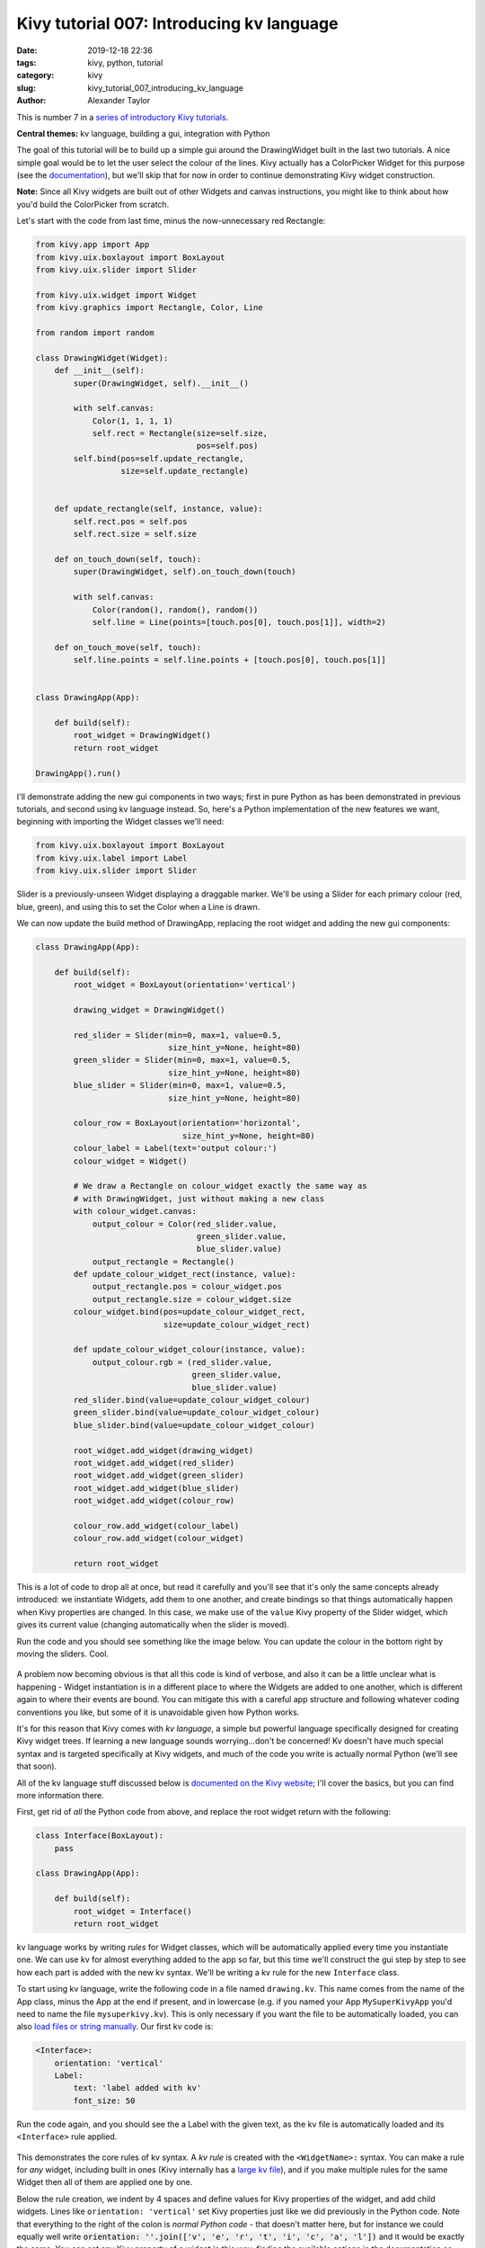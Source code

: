 Kivy tutorial 007: Introducing kv language
##########################################

:date: 2019-12-18 22:36
:tags: kivy, python, tutorial
:category: kivy
:slug: kivy_tutorial_007_introducing_kv_language
:author: Alexander Taylor

This is number 7 in a `series of introductory Kivy tutorials
<{filename}/pages/kivycrashcourse.rst>`__.

**Central themes:** kv language, building a gui, integration with Python

The goal of this tutorial will be to build up a simple gui around the
DrawingWidget built in the last two tutorials. A nice simple goal
would be to let the user select the colour of the lines. Kivy actually
has a ColorPicker Widget for this purpose (see the `documentation
<https://kivy.org/docs/api-kivy.uix.colorpicker.html>`__), but we'll
skip that for now in order to continue demonstrating Kivy widget
construction.

**Note:** Since all Kivy widgets are built out of other Widgets and
canvas instructions, you might like to think about how you'd build the
ColorPicker from scratch.

Let's start with the code from last time, minus the now-unnecessary
red Rectangle:

.. code-block:: python

    from kivy.app import App
    from kivy.uix.boxlayout import BoxLayout
    from kivy.uix.slider import Slider

    from kivy.uix.widget import Widget
    from kivy.graphics import Rectangle, Color, Line

    from random import random

    class DrawingWidget(Widget):
        def __init__(self):
            super(DrawingWidget, self).__init__()

            with self.canvas:
                Color(1, 1, 1, 1)
                self.rect = Rectangle(size=self.size,
                                      pos=self.pos)
            self.bind(pos=self.update_rectangle,
                      size=self.update_rectangle)


        def update_rectangle(self, instance, value):
            self.rect.pos = self.pos
            self.rect.size = self.size

        def on_touch_down(self, touch):
            super(DrawingWidget, self).on_touch_down(touch)

            with self.canvas:
                Color(random(), random(), random())
                self.line = Line(points=[touch.pos[0], touch.pos[1]], width=2)

        def on_touch_move(self, touch):
            self.line.points = self.line.points + [touch.pos[0], touch.pos[1]]


    class DrawingApp(App):

        def build(self):
            root_widget = DrawingWidget()
            return root_widget

    DrawingApp().run()

I'll demonstrate adding the new gui components in two ways; first in
pure Python as has been demonstrated in previous tutorials, and second
using kv language instead. So, here's a Python implementation of the
new features we want, beginning with importing the Widget classes
we'll need:

.. code-block:: python

    from kivy.uix.boxlayout import BoxLayout
    from kivy.uix.label import Label
    from kivy.uix.slider import Slider

Slider is a previously-unseen Widget displaying a draggable marker. We'll be using a
Slider for each primary colour (red, blue, green), and using this to
set the Color when a Line is drawn.

We can now update the build method of DrawingApp, replacing the root
widget and adding the new gui components:

.. code-block:: python

    class DrawingApp(App):

        def build(self):
            root_widget = BoxLayout(orientation='vertical')

            drawing_widget = DrawingWidget()

            red_slider = Slider(min=0, max=1, value=0.5,
                                size_hint_y=None, height=80)
            green_slider = Slider(min=0, max=1, value=0.5,
                                size_hint_y=None, height=80)
            blue_slider = Slider(min=0, max=1, value=0.5,
                                size_hint_y=None, height=80)

            colour_row = BoxLayout(orientation='horizontal',
                                   size_hint_y=None, height=80)
            colour_label = Label(text='output colour:')
            colour_widget = Widget()

            # We draw a Rectangle on colour_widget exactly the same way as
            # with DrawingWidget, just without making a new class
            with colour_widget.canvas:
                output_colour = Color(red_slider.value,
                                      green_slider.value,
                                      blue_slider.value)
                output_rectangle = Rectangle()
            def update_colour_widget_rect(instance, value):
                output_rectangle.pos = colour_widget.pos
                output_rectangle.size = colour_widget.size
            colour_widget.bind(pos=update_colour_widget_rect,
                               size=update_colour_widget_rect)

            def update_colour_widget_colour(instance, value):
                output_colour.rgb = (red_slider.value,
                                     green_slider.value,
                                     blue_slider.value)
            red_slider.bind(value=update_colour_widget_colour)
            green_slider.bind(value=update_colour_widget_colour)
            blue_slider.bind(value=update_colour_widget_colour)

            root_widget.add_widget(drawing_widget)
            root_widget.add_widget(red_slider)
            root_widget.add_widget(green_slider)
            root_widget.add_widget(blue_slider)
            root_widget.add_widget(colour_row)

            colour_row.add_widget(colour_label)
            colour_row.add_widget(colour_widget)

            return root_widget

This is a lot of code to drop all at once, but read it carefully and
you'll see that it's only the same concepts already introduced: we
instantiate Widgets, add them to one another, and create bindings so
that things automatically happen when Kivy properties are changed. In
this case, we make use of the ``value`` Kivy property of the
Slider widget, which gives its current value (changing automatically
when the slider is moved).

Run the code and you should see something like the image below. You
can update the colour in the bottom right by moving the sliders. Cool.

.. figure:: {filename}/media/kivy_text_tutorials/07_slider_colours.png
   :alt: Sliders bound to a colour change
   :align: center
   :width: 400px

A problem now becoming obvious is that all this code is kind of
verbose, and also it can be a little unclear what is happening -
Widget instantiation is in a different place to where the Widgets are
added to one another, which is different again to where their events
are bound. You can mitigate this with a careful app structure and
following whatever coding conventions you like, but some of it is
unavoidable given how Python works.

It's for this reason that Kivy comes with *kv language*, a simple but
powerful language specifically designed for creating Kivy widget
trees. If learning a new language sounds worrying...don't be
concerned! Kv doesn't have much special syntax and is targeted
specifically at Kivy widgets, and much of the code you write is
actually normal Python (we'll see that soon).

All of the kv language stuff discussed below is `documented on the
Kivy website <https://kivy.org/docs/guide/lang.html>`__; I'll cover
the basics, but you can find more information there.

First, get rid of *all* the Python code from above, and replace the
root widget return with the following:

.. code-block:: python

    class Interface(BoxLayout):
        pass

    class DrawingApp(App):

        def build(self):
            root_widget = Interface()
            return root_widget

kv language works by writing *rules* for Widget classes, which will be
automatically applied every time you instantiate one. We can use kv
for almost everything added to the app so far, but this time we'll
construct the gui step by step to see how each part is added with the
new kv syntax. We'll be writing a kv rule for the new
``Interface`` class.

To start using kv language, write the following code in a file named
``drawing.kv``. This name comes from the name
of the App class, minus the App at the end if present, and in
lowercase (e.g. if you named your App ``MySuperKivyApp`` you'd
need to name the file ``mysuperkivy.kv``). This is only necessary if
you want the file to be automatically loaded, you can also `load files
or string manually
<https://kivy.org/docs/guide/lang.html#how-to-load-kv>`__. Our first
kv code is:

.. code-block:: python

    <Interface>:
        orientation: 'vertical'
        Label:
            text: 'label added with kv'
            font_size: 50

Run the code again, and you should see the a Label with the given
text, as the kv file is automatically loaded and its
``<Interface>`` rule applied.

.. figure:: {filename}/media/kivy_text_tutorials/08_kv_rule.png
   :alt: Label added with kv rule.
   :align: center
   :width: 400px

This demonstrates the core rules of kv syntax. A *kv rule* is created
with the ``<WidgetName>:`` syntax. You can make a rule for *any*
widget, including built in ones (Kivy internally has a `large kv file
<https://github.com/kivy/kivy/blob/master/kivy/data/style.kv>`__), and
if you make multiple rules for the same Widget then all of them are
applied one by one.

Below the rule creation, we indent by 4 spaces and define values for
Kivy properties of the widget, and add child widgets. Lines like
``orientation: 'vertical'`` set Kivy properties just like we did
previously in the Python code. Note that everything to the right of
the colon is *normal Python code* - that doesn't matter here, but for
instance we could equally well write :code:`orientation: ''.join(['v',
'e', 'r', 't', 'i', 'c', 'a', 'l'])` and it would be exactly the
same. You can set any Kivy property of a widget in this way, finding
the available options in the documentation as previously discussed.

We can also add child widgets by writing the widget name with a colon,
then indenting by a further 4 spaces, as is done here with the
``Label``. After this you can keep going as deep as you like,
setting properties or adding more child widgets.

We can use these pieces of syntax to construct the previous Python
interface entirely in kv:

.. code-block:: python

    <Interface>:
        orientation: 'vertical'
        DrawingWidget:
        Slider:
            min: 0
            max: 1
            value: 0.5
            size_hint_y: None
            height: 80
        Slider:
            min: 0
            max: 1
            value: 0.5
            size_hint_y: None
            height: 80
        Slider:
            min: 0
            max: 1
            value: 0.5
            size_hint_y: None
            height: 80
        BoxLayout:
            orientation: 'horizontal'
            size_hint_y: None
            height: 80
            Label:
                text: 'output colour:'
            Widget:

This hasn't yet set up the event binding, but the full widget tree has
been constructed entirely using the kv syntax described above. The
immediate advantage of this is that kv language directly expresses the
widget tree - there are no longer separate steps for instantiating
Widgets, setting their properties and adding them to one
another. Instead, you get to see everything at once.

This gui doesn't yet have the behaviour of the Python one (i.e. having
the sliders control output colour), but in the interest of keeping
these tutorials relatively short, I'll stop here for now. In the next
tutorial will see how kv language also makes event binding very easy.

**Next tutorial:** `More kv language <{filename}/kivy_text_tutorials/008.rst>`__

Full code
~~~~~~~~~

main.py:

.. code-block:: python

    from kivy.app import App
    from kivy.uix.boxlayout import BoxLayout
    from kivy.uix.slider import Slider

    from kivy.uix.boxlayout import BoxLayout
    from kivy.uix.label import Label
    from kivy.uix.slider import Slider

    from kivy.uix.widget import Widget
    from kivy.graphics import Rectangle, Color, Line

    from random import random

    class DrawingWidget(Widget):
        def __init__(self):
            super(DrawingWidget, self).__init__()

            with self.canvas:
                Color(1, 1, 1, 1)
                self.rect = Rectangle(size=self.size,
                                      pos=self.pos)
            self.bind(pos=self.update_rectangle,
                      size=self.update_rectangle)

        def update_rectangle(self, instance, value):
            self.rect.pos = self.pos
            self.rect.size = self.size

        def on_touch_down(self, touch):
            super(DrawingWidget, self).on_touch_down(touch)

            if not self.collide_point(*touch.pos):
                return

            with self.canvas:
                Color(random(), random(), random())
                self.line = Line(points=[touch.pos[0], touch.pos[1]], width=2)

        def on_touch_move(self, touch):
            if not self.collide_point(*touch.pos):
                return

            self.line.points = self.line.points + [touch.pos[0], touch.pos[1]]


    class Interface(BoxLayout):
        pass

    class DrawingApp(App):

        def build(self):
            root_widget = Interface()
            return root_widget

    DrawingApp().run()

drawing.kv:

.. code-block:: python

    <Interface>:
        orientation: 'vertical'
        DrawingWidget:
        Slider:
            min: 0
            max: 1
            value: 0.5
            size_hint_y: None
            height: 80
        Slider:
            min: 0
            max: 1
            value: 0.5
            size_hint_y: None
            height: 80
        Slider:
            min: 0
            max: 1
            value: 0.5
            size_hint_y: None
            height: 80
        BoxLayout:
            orientation: 'horizontal'
            size_hint_y: None
            height: 80
            Label:
                text: 'output colour:'
            Widget:

